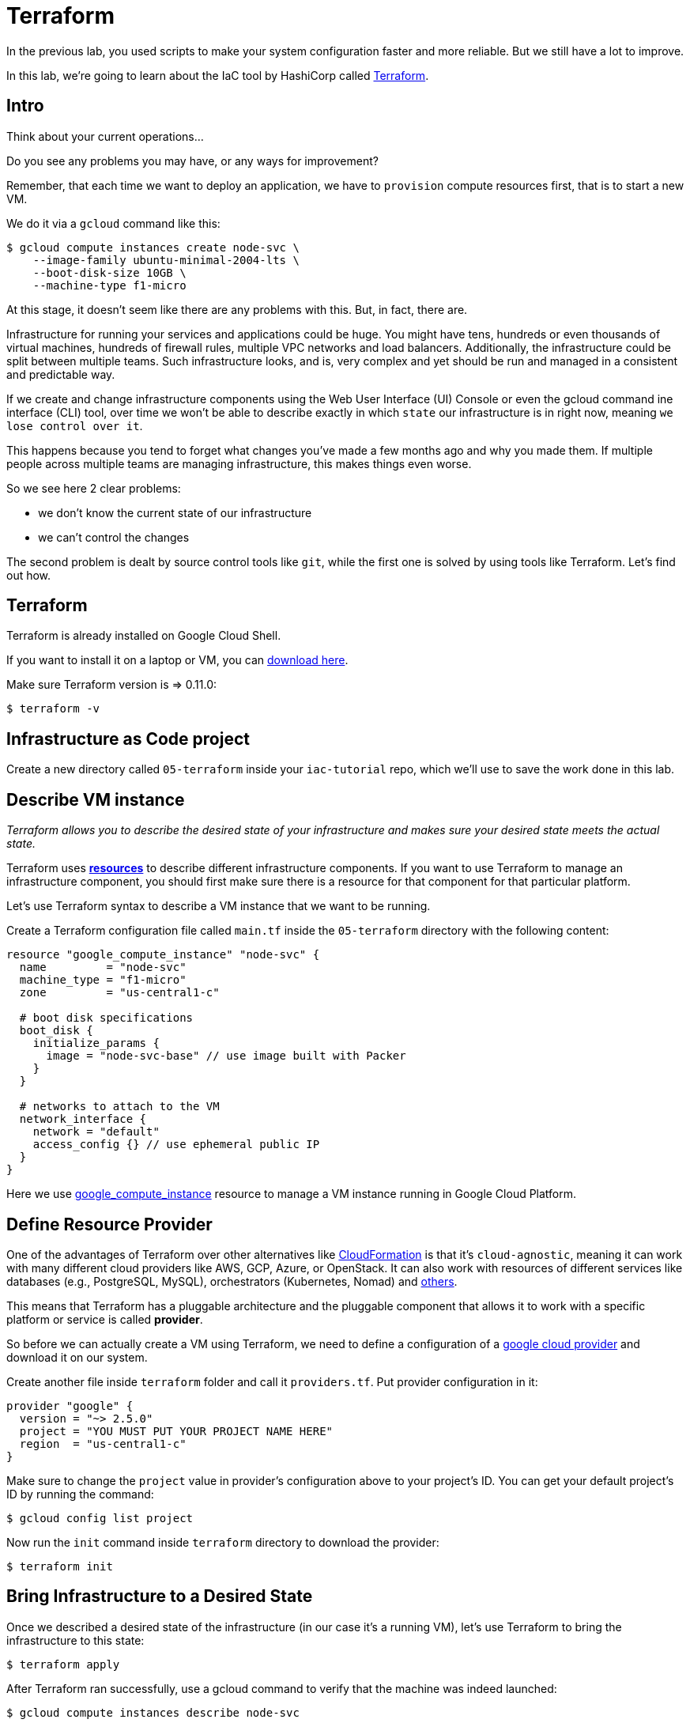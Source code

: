 = Terraform

In the previous lab, you used scripts to make your system configuration faster and more reliable.
But we still have a lot to improve.

In this lab, we're going to learn about the IaC tool by HashiCorp called https://www.terraform.io/[Terraform].

== Intro

Think about your current operations...

Do you see any problems you may have, or any ways for improvement?

Remember, that each time we want to deploy an application, we have to `provision` compute resources first, that is to start a new VM.

We do it via a `gcloud` command like this:

[source,bash]
----
$ gcloud compute instances create node-svc \
    --image-family ubuntu-minimal-2004-lts \
    --boot-disk-size 10GB \
    --machine-type f1-micro
----

At this stage, it doesn't seem like there are any problems with this.
But, in fact, there are.

Infrastructure for running your services and applications could be huge.
You might have tens, hundreds or even thousands of virtual machines, hundreds of firewall rules, multiple VPC networks and load balancers.
Additionally, the infrastructure could be split between multiple teams.
Such infrastructure looks, and is, very complex and yet should be run and managed in a consistent and predictable way.

If we create and change infrastructure components using the Web User Interface (UI) Console or even the gcloud command ine interface (CLI) tool, over time we won't be able to describe exactly in which `state` our infrastructure is in right now, meaning `we lose control over it`.

This happens because you tend to forget what changes you've made a few months ago and why you made them.
If multiple people across multiple teams are managing infrastructure, this makes things even worse.

So we see here 2 clear problems:

* we don't know the current state of our infrastructure
* we can't control the changes

The second problem is dealt by source control tools like `git`, while the first one is solved by using tools like Terraform.
Let's find out how.

== Terraform

Terraform is already installed on Google Cloud Shell.

If you want to install it on a laptop or VM, you can https://www.terraform.io/downloads.html[download here].

Make sure Terraform version is  \=> 0.11.0:

[source,bash]
----
$ terraform -v
----

== Infrastructure as Code project

Create a new directory called `05-terraform` inside your `iac-tutorial` repo, which we'll use to save the work done in this lab.

== Describe VM instance

_Terraform allows you to describe the desired state of your infrastructure and makes sure your desired state meets the actual state._

Terraform uses https://www.terraform.io/docs/configuration/resources.html[*resources*] to describe different infrastructure components.
If you want to use Terraform to manage an infrastructure component, you should first make sure there is a resource for that component for that particular platform.

Let's use Terraform syntax to describe a VM instance that we want to be running.

Create a Terraform configuration file called `main.tf` inside the `05-terraform` directory with the following content:

----
resource "google_compute_instance" "node-svc" {
  name         = "node-svc"
  machine_type = "f1-micro"
  zone         = "us-central1-c"

  # boot disk specifications
  boot_disk {
    initialize_params {
      image = "node-svc-base" // use image built with Packer
    }
  }

  # networks to attach to the VM
  network_interface {
    network = "default"
    access_config {} // use ephemeral public IP
  }
}
----

Here we use https://www.terraform.io/docs/providers/google/r/compute_instance.html[google_compute_instance] resource to manage a VM instance running in Google Cloud Platform.

== Define Resource Provider

One of the advantages of Terraform over other alternatives like https://aws.amazon.com/cloudformation/?nc1=h_ls[CloudFormation] is that it's `cloud-agnostic`, meaning it can work with many different cloud providers like AWS, GCP, Azure, or OpenStack.
It can also work with resources of different services like databases (e.g., PostgreSQL, MySQL), orchestrators (Kubernetes, Nomad) and https://www.terraform.io/docs/providers/[others].

This means that Terraform has a pluggable architecture and the pluggable component that allows it to work with a specific platform or service is called *provider*.

So before we can actually create a VM using Terraform, we need to define a configuration of a https://www.terraform.io/docs/providers/google/index.html[google cloud provider] and download it on our system.

Create another file inside `terraform` folder and call it `providers.tf`.
Put provider configuration in it:

----
provider "google" {
  version = "~> 2.5.0"
  project = "YOU MUST PUT YOUR PROJECT NAME HERE"
  region  = "us-central1-c"
}
----

Make sure to change the `project` value in provider's configuration above to your project's ID.
You can get your default project's ID by running the command:

[source,bash]
----
$ gcloud config list project
----

Now run the `init` command inside `terraform` directory to download the provider:

[source,bash]
----
$ terraform init
----

== Bring Infrastructure to a Desired State

Once we described a desired state of the infrastructure (in our case it's a running VM), let's use Terraform to bring the infrastructure to this state:

[source,bash]
----
$ terraform apply
----

After Terraform ran successfully, use a gcloud command to verify that the machine was indeed launched:

[source,bash]
----
$ gcloud compute instances describe node-svc
----

== Deploy Application

We did provisioning via Terraform, but we still need to install and start our application.
Let's do this remotely this time, instead of logging into the machine:

[source,bash]
----
$ INSTANCE_IP=$(gcloud --format="value(networkInterfaces[0].accessConfigs[0].natIP)" compute instances describe node-svc) # get IP of VM
$ scp -r ../03-script/install.sh node-user@${INSTANCE_IP}:/home/node-user # copy install script
$ rsh ${INSTANCE_IP} -l node-user chmod +x /home/node-user/install.sh # set permissions
$ rsh ${INSTANCE_IP} -l node-user /home/node-user/install.sh # install app
$ rsh ${INSTANCE_IP} -l node-user sudo nodejs /home/node-user/node-svc-v1/server.js & # run app
----

NOTE: If you get an offending ECDSA key error, use the suggested removal command.

NOTE: If you get the error `Permission denied (publickey).`, this probably means that your ssh-agent no longer has the node-user private key added.
This easily happens if the Google Cloud Shell goes to sleep and wipes out your session.
Check via issuing `ssh-add -l`.
You should see something like `2048 SHA256:bII5VsQY3fCWXEai0lUeChEYPaagMXun3nB9U2eoUEM /home/betz4871/.ssh/node-user (RSA)`.
If you do not, re-issue the command `ssh-add ~/.ssh/node-user` and re-confirm with `ssh-add -l`.

Connect to the VM via SSH:

[source,bash]
----
$ ssh node-user@${INSTANCE_IP}
----

Check that servce is running, and then exit:

[source,bash]
----
node-user@node-svc:~$ curl localhost:3000
Successful request.
node-user@node-svc:~$ exit
----

== Access the Application Externally7

Manually create the firewall rule:

[source,bash]
----
$ gcloud compute firewall-rules create allow-node-svc-tcp-3000 \
    --network default \
    --action allow \
    --direction ingress \
    --rules tcp:3000 \
    --source-ranges 0.0.0.0/0
----

Open another terminal and run the following command to get a public IP of the VM:

[source,bash]
----
$ gcloud --format="value(networkInterfaces[0].accessConfigs[0].natIP)" compute instances describe node-svc
----

Access the application in your browser by its public IP (don't forget to specify the port 3000).

== Add other GCP resources into Terraform

Let's add ssh keys and the firewall rule into our Terraform configuration so that we know for sure those resources are present.

First, delete the SSH project key and firewall rule:

[source,bash]
----
$ gcloud compute project-info remove-metadata --keys=ssh-keys
$ gcloud compute firewall-rules delete allow-node-svc-tcp-3000
----

Make sure that your application became inaccessible via port 3000 and SSH connection with a private key of `node-user` fails.

Then add appropriate resources into `main.tf` file.
Your final version of `main.tf` file should look similar to this (change the ssh key file path, if necessary):

[source,bash]
----
resource "google_compute_instance" "node-svc" {
  name         = "node-svc"
  machine_type = "f1-micro"
  zone         = "us-central1-c"

  # boot disk specifications
  boot_disk {
    initialize_params {
      image = "node-svc-base" // use image built with Packer
    }
  }

  # networks to attach to the VM
  network_interface {
    network = "default"
    access_config {} // use ephemaral public IP
  }
}

resource "google_compute_project_metadata" "node-svc" {
  metadata = {
    ssh-keys = "node-user:${file("~/.ssh/node-user.pub")}" // path to ssh key file
  }
}

resource "google_compute_firewall" "node-svc" {
  name    = "allow-node-svc-tcp-3000"
  network = "default"
  allow {
    protocol = "tcp"
    ports    = ["3000"]
  }
  source_ranges = ["0.0.0.0/0"]
}
----

Tell Terraform to apply the changes to bring the actual infrastructure state to the desired state we described:

[source,bash]
----
$ terraform apply
----

Using the same techniques as above, verify that the application became accessible again on port 3000 (locally and remotely) and SSH connection with a private key works.
Here's a new way to check it from the Google Cloud Shell (you don't ssh into the VM):

[source,bash]
----
$ curl $INSTANCE_IP:3000
----

== Create an output variable

We have frequntly used this gcloud command to retrieve a public IP address of a VM:

[source,bash]
----
$ gcloud --format="value(networkInterfaces[0].accessConfigs[0].natIP)" compute instances describe node-svc
----

We can tell Terraform to provide us this information using https://www.terraform.io/intro/getting-started/outputs.html[output variables].

Create another configuration file inside `terraform` directory and call it `outputs.tf`.
Put the following content in it:

[source,json]
----
output "node_svc_public_ip" {
  value = "${google_compute_instance.node-svc.network_interface.0.access_config.0.nat_ip}"
}
----

Run terraform apply again, this time with auto approve:

[source,bash]
----
$ terraform apply -auto-approve

google_compute_instance.node-svc: Refreshing state... [id=node-svc]
google_compute_firewall.node-svc: Refreshing state... [id=allow-node-svc-tcp-3000]
google_compute_project_metadata.node-svc: Refreshing state... [id=proven-sum-252123]
Apply complete! Resources: 0 added, 0 changed, 0 destroyed.
Outputs:
node_svc_public_ip = 34.71.90.74
----

Couple of things to notice here.
First, we did not destroy anything, so terraform refreshes - it confirms that configurations are still as specified.
During this Terraform run, no resources have been created or changed, which means that the actual state of our infrastructure already meets the requirements of a desired state.

Secondly, under "Outputs:", you should see the public IP of the VM we created.

== Save and commit the work

Save and commit the `05-terraform` folder created in this lab into your `iac-tutorial` repo.

== Conclusion

In this lab, you saw a state of the art the application of Infrastructure as Code practice.

We used _code_ (Terraform configuration syntax) to describe the _desired state_ of the infrastructure.
Then we told Terraform to bring the actual state of the infrastructure to the desired state we described.

With this approach, Terraform configuration becomes _a single source of truth_ about the current state of your infrastructure.
Moreover, the infrastructure is described as code, so we can apply to it the same practices we commonly use in development such as keeping the code in source control, use peer reviews for making changes, etc.

All of this helps us get control over even the most complex infrastructure.

Destroy the resources created by Terraform and move on to the next lab.

[source,bash]
----
$ terraform destroy -auto-approve
----

Next: xref:06-ansible.adoc[Ansible]
